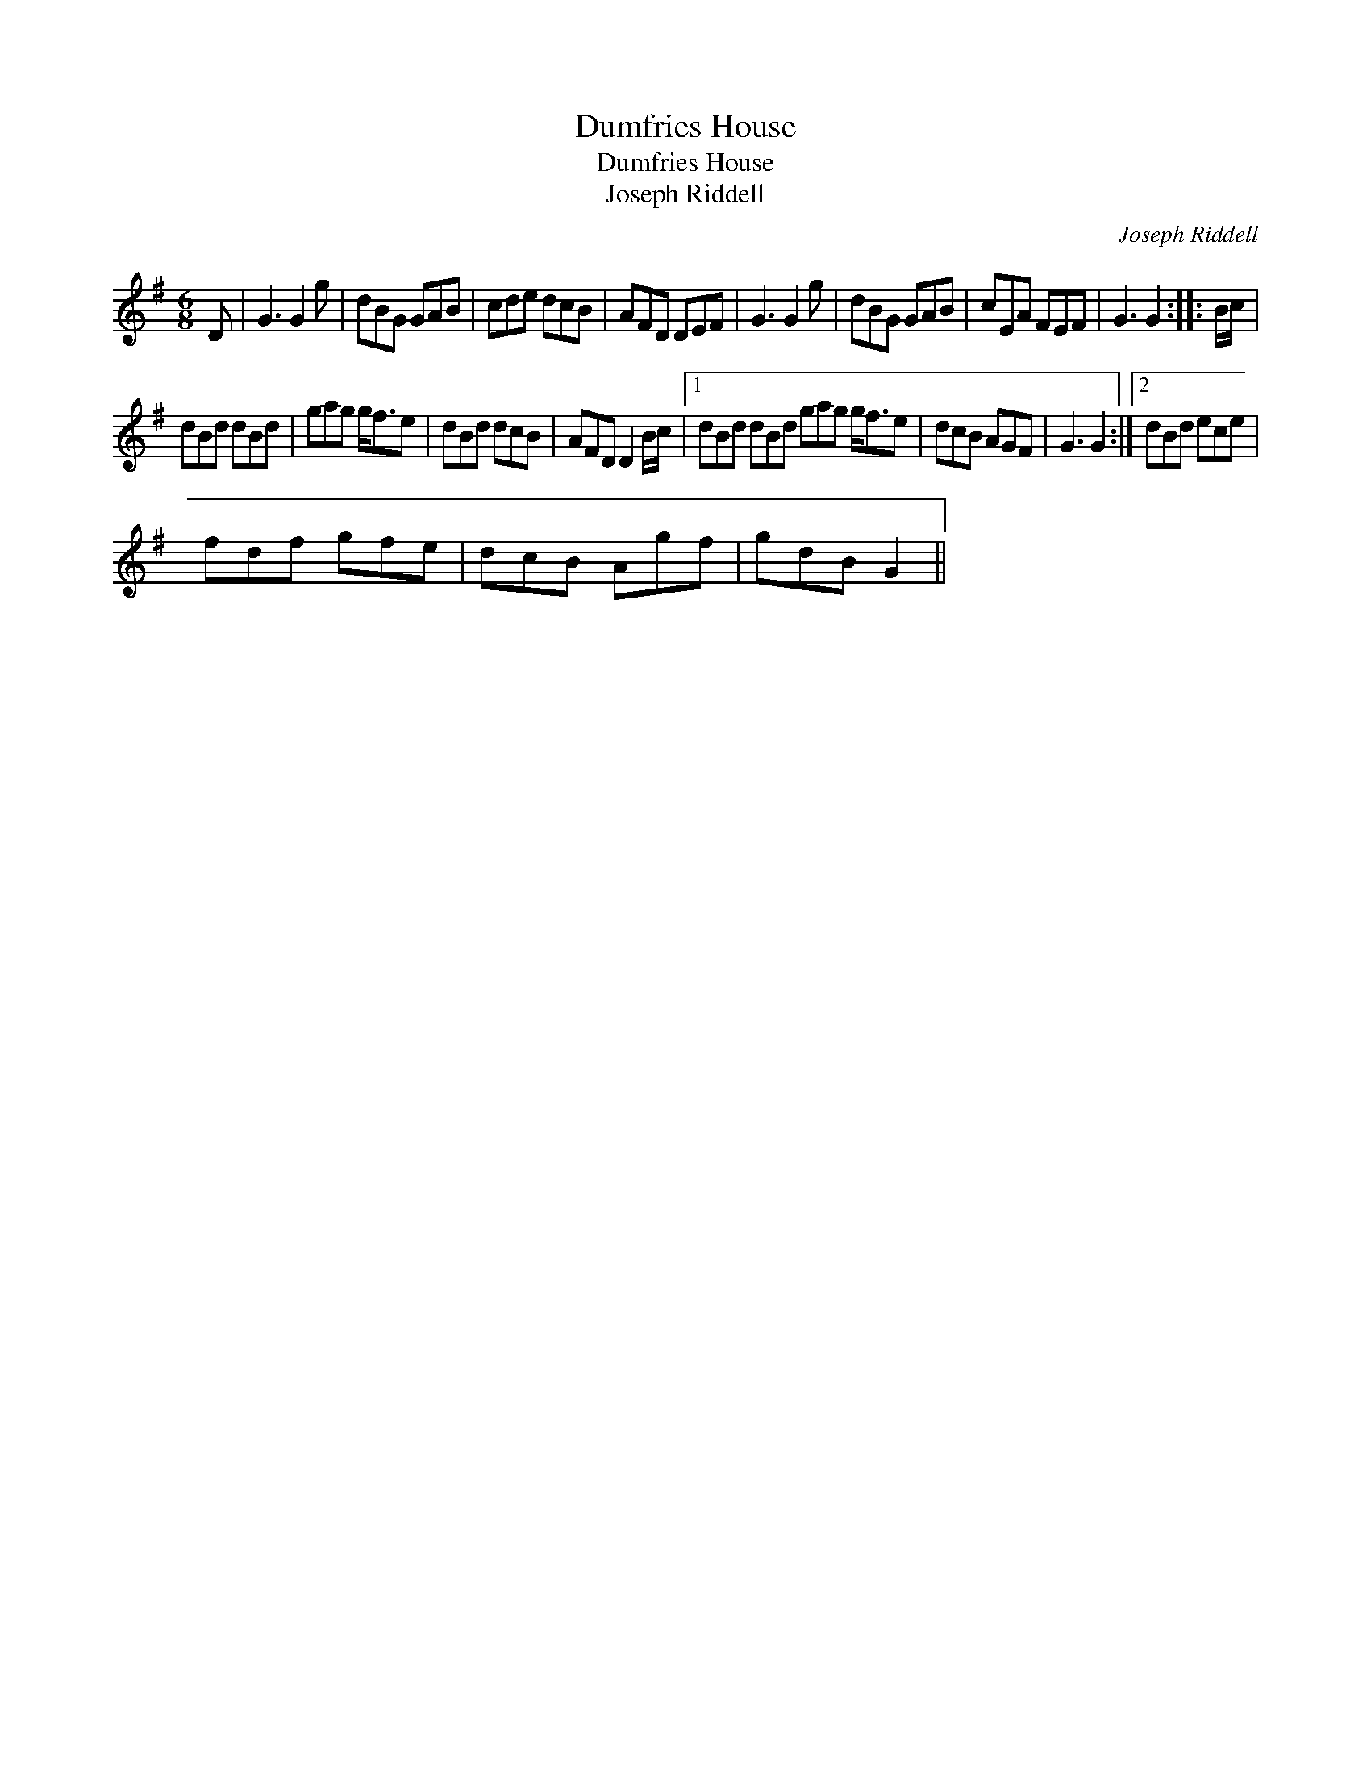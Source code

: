 X:1
T:Dumfries House
T:Dumfries House
T:Joseph Riddell
C:Joseph Riddell
L:1/8
M:6/8
K:G
V:1 treble 
V:1
 D | G3 G2 g | dBG GAB | cde dcB | AFD DEF | G3 G2 g | dBG GAB | cEA FEF | G3 G2 :: B/c/ | %10
 dBd dBd | gag g<fe | dBd dcB | AFD D2 B/c/ |1 dBd dBd gag g<fe | dcB AGF | G3 G2 :|2 dBd ece | %18
 fdf gfe | dcB Agf | gdB G2 || %21

